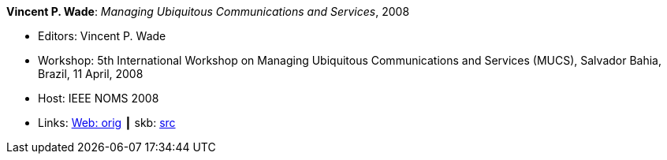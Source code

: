 *Vincent P. Wade*: _Managing Ubiquitous Communications and Services_, 2008

* Editors: Vincent P. Wade 
* Workshop: 5th International Workshop on Managing Ubiquitous Communications and Services (MUCS), Salvador Bahia, Brazil, 11 April, 2008
* Host: IEEE NOMS 2008
* Links:
       link:http://vandermeer.de/library/proceedings/mucs/web/2007/index.php[Web: orig]
    ┃ skb: link:https://github.com/vdmeer/skb/tree/master/library/proceedings/mucs/mucs-2008.adoc[src]

